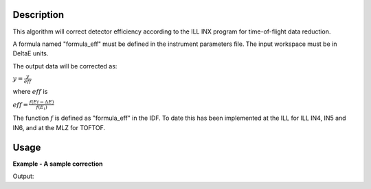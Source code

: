 .. algorithm::

.. summary::

.. alias::

.. properties::

Description
-----------

This algorithm will correct detector efficiency according to the ILL INX
program for time-of-flight data reduction.

A formula named "formula\_eff" must be defined in the instrument
parameters file. The input workspace must be in DeltaE units.

The output data will be corrected as:

:math:`y = \frac{y}{eff}`

where :math:`eff` is

:math:`eff = \frac{f(Ei - \Delta E)}{f(E_i)}`

The function :math:`f` is defined as "formula\_eff" in the IDF. To date
this has been implemented at the ILL for ILL IN4, IN5 and IN6, and at
the MLZ for TOFTOF.

Usage
-----

**Example - A sample correction**  

.. testcode:: Ex1

  # a sample workspace with a sample instrument
  ws = CreateSampleWorkspace()
  # convert to Wavelength
  ws = ConvertUnits(ws,"DeltaE",EMode="Direct",EFixed=3.27)

  correction_formula = "exp(-0.0565/sqrt(e))*(1.0-exp(-3.284/sqrt(e)))"
  SetInstrumentParameter(ws,ParameterName="formula_eff",Value=correction_formula)


  #Now we are ready to run the correction
  wsCorrected = DetectorEfficiencyCorUser(ws)


  print ("The correction correct the data by the user defined function.")
  print ("In this case: " + correction_formula)
  for i in range(0,wsCorrected.blocksize(),10):
    print ("The correct value in bin %i is %.2f compared to %.2f" % (i,wsCorrected.readY(0)[i],ws.readY(0)[i]))

Output:

.. testoutput:: Ex1

    The correction correct the data by the user defined function.
    In this case: exp(-0.0565/sqrt(e))*(1.0-exp(-3.284/sqrt(e)))
    The correct value in bin 0 is 5.53 compared to 0.30
    The correct value in bin 10 is 0.53 compared to 0.30
    The correct value in bin 20 is 0.36 compared to 0.30
    The correct value in bin 30 is 0.30 compared to 0.30



.. categories::

.. sourcelink::
